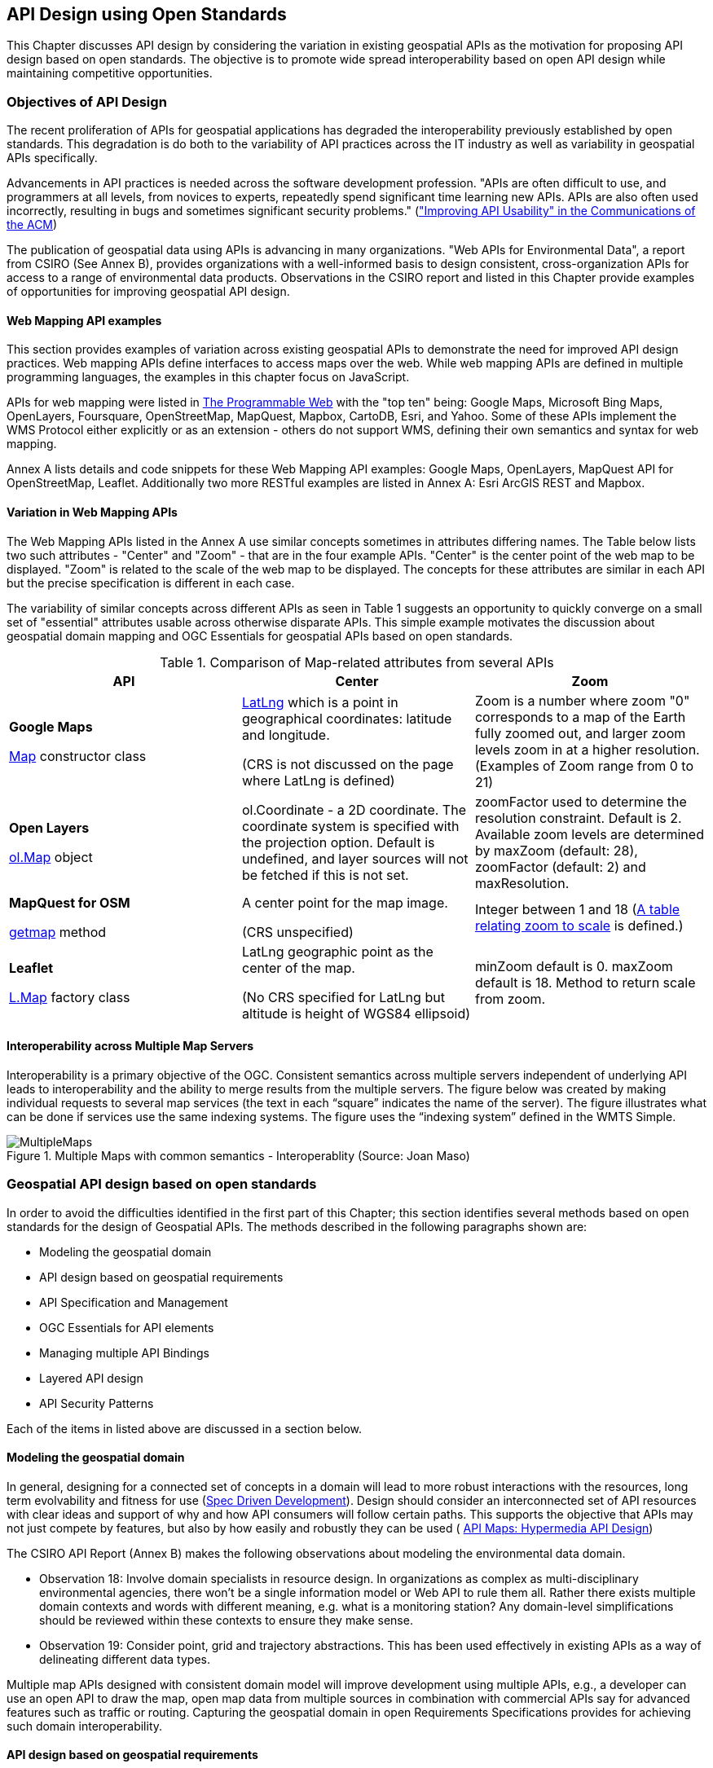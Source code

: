 == API Design using Open Standards

This Chapter discusses API design by considering the variation in existing geospatial APIs as the motivation for proposing API design based on open standards.  The objective is to promote wide spread interoperability based on open API design while maintaining competitive opportunities.

=== Objectives of API Design

The recent proliferation of APIs for geospatial applications has degraded the interoperability previously established by open standards.  This degradation is do both to the variability of API practices across the IT industry as well as variability in geospatial APIs specifically.

Advancements in API practices is needed across the software development profession. "APIs are often difficult to use, and programmers at all levels, from novices to experts, repeatedly spend significant time learning new APIs. APIs are also often used incorrectly, resulting in bugs and sometimes significant security problems." (http://cacm.acm.org/magazines/2016/6/202645-improving-api-usability/["Improving API Usability" in the Communications of the ACM])

The publication of geospatial data using APIs is advancing in many organizations.
"Web APIs for Environmental Data", a report from CSIRO (See Annex B), provides organizations with a well-informed basis to design consistent, cross-organization APIs for access to a range of environmental data products.  Observations in the CSIRO report and listed in this Chapter provide examples of opportunities for improving geospatial API design.

==== Web Mapping API examples

This section provides examples of variation across existing geospatial APIs to demonstrate the need for improved API design practices.
Web mapping APIs define interfaces to access maps over the web.
While web mapping APIs are defined in multiple programming languages,
the examples in this chapter focus on JavaScript.

APIs for web mapping were listed in
http://www.programmableweb.com/news/top-10-mapping-apis-google-maps-microsoft-bing-maps-and-mapquest/analysis/2015/02/23[The Programmable Web]
with the "top ten" being: Google Maps, Microsoft Bing Maps, OpenLayers, Foursquare, OpenStreetMap, MapQuest, Mapbox, CartoDB, Esri, and Yahoo.
Some of these APIs implement the WMS Protocol either explicitly or as an extension - others do not support WMS, defining their own semantics and syntax for web mapping.

Annex A lists details and code snippets for these Web Mapping API examples: Google Maps, OpenLayers, MapQuest API for OpenStreetMap, Leaflet.  Additionally two more RESTful examples are listed in Annex A: Esri ArcGIS REST and Mapbox.

==== Variation in Web Mapping APIs

The Web Mapping APIs listed in the Annex A use similar concepts sometimes in attributes differing names.
The Table below lists two such attributes  - "Center" and "Zoom" - that are in the four example APIs.  "Center" is the center point of the web map to be displayed.  "Zoom" is related to the scale of the web map to be displayed.  The concepts for these attributes are similar in each API but the precise specification is different in each case.

The variability of similar concepts across different APIs as seen in Table 1 suggests an opportunity to quickly converge on a small set of "essential" attributes usable across otherwise disparate APIs.  This simple example motivates the discussion about geospatial domain mapping and OGC Essentials for geospatial APIs based on open standards.

<<<

.Comparison of Map-related attributes from several APIs
[options="header"]
|=======================
|API|Center      |Zoom
|**Google Maps**

 https://developers.google.com/maps/documentation/javascript/reference#MapOptions[Map] constructor class   |https://developers.google.com/maps/documentation/javascript/reference#LatLng[LatLng] which is a point in geographical coordinates: latitude and longitude.

(CRS is not discussed on the page where LatLng is defined)
| Zoom is a number where zoom "0" corresponds to a map of the Earth fully zoomed out, and larger zoom levels zoom in at a higher resolution.  (Examples of Zoom range from 0 to 21)

|**Open Layers**

http://openlayers.org/en/v3.13.0/apidoc/ol.View.html[ol.Map] object
|ol.Coordinate - a 2D coordinate.  The coordinate system is specified with the projection option. Default is undefined, and layer sources will not be fetched if this is not set.

|zoomFactor	used to determine the resolution constraint. Default is 2.
 Available zoom levels are determined by maxZoom (default: 28), zoomFactor (default: 2) and maxResolution.
|**MapQuest for OSM**

http://open.mapquestapi.com/staticmap/#getmap[getmap] method
|A center point for the map image.

(CRS unspecified)
|Integer between 1 and  18 (http://open.mapquestapi.com/staticmap/zoomToScale.html[A table relating zoom to scale] is defined.)
|**Leaflet**

http://leafletjs.com/reference-1.0.0.html#map-factory[L.Map] factory class
| LatLng geographic point as the center of the map.

(No CRS specified for LatLng but altitude is height of WGS84 ellipsoid)
|minZoom default is 0.  maxZoom default is 18.  Method to return scale from zoom.
|=======================

==== Interoperability across Multiple Map Servers

Interoperability is a primary objective of the OGC.  Consistent semantics across multiple servers independent of underlying API leads to interoperability and the ability to merge results from the multiple servers.  The figure below was created by making individual requests to several map services (the text in each “square” indicates the name of the server).  The figure illustrates what can be done if services use the same indexing systems.  The figure uses the “indexing system” defined in the WMTS Simple.

image::images/MultipleMaps.png[title=Multiple Maps with common semantics - Interoperablity (Source: Joan Maso)]



=== Geospatial API design based on open standards

In order to avoid the difficulties identified in the first part of this Chapter; this section identifies several methods based on open standards for the design of Geospatial APIs.
The methods described in the following paragraphs shown are:

* Modeling the geospatial domain

* API design based on geospatial requirements

* API Specification and Management

* OGC Essentials for API elements

* Managing multiple API Bindings

* Layered API design

* API Security Patterns

Each of the items in listed above are discussed in a section below.

==== Modeling the geospatial domain

In general, designing for a connected set of concepts in a domain will lead to more robust interactions with the resources, long term evolvability and fitness for use (http://www.mikestowe.com/blog/2014/11/what-is-spec-driven-development.php[Spec Driven Development]).  Design should consider an interconnected set of API resources with clear ideas and support of why and how API consumers will follow certain paths.
This supports the objective that APIs may not just compete by features, but also by how easily and robustly they can be used (  http://dret.typepad.com/dretblog/2016/08/api-maps-hypermedia-api-design.html[API Maps: Hypermedia API Design])

The CSIRO API Report (Annex B) makes the following observations about modeling the environmental data domain.

* Observation 18: Involve domain specialists in resource design. In organizations as complex as multi-disciplinary environmental agencies, there won’t be a single information model or Web API to rule them all. Rather there exists multiple domain contexts and words with different meaning, e.g. what is a monitoring station? Any domain-level simplifications should be reviewed within these contexts to ensure they make sense.

* Observation 19: Consider point, grid and trajectory abstractions. This has been used effectively in existing APIs as a way of delineating different data types.

Multiple map APIs designed with consistent domain model will improve development using multiple APIs, e.g., a developer can use an open API to draw the map, open map data from multiple sources in combination with commercial APIs say for advanced features such as traffic or routing.  Capturing the geospatial domain in open Requirements Specifications provides for achieving such domain interoperability.

==== API design based on geospatial requirements

As discussed in Chapter 1, Requirements Specifications define protocols and schemas for interoperability across distributed heterogeneous distributed information systems.  APIs that implement the Requirement Specifications support such interoperability.

The OGC Web Service (OWS) Standards are requirements specifications that define geospatial interoperability. The OWS Standards define data structures, behaviors and semantics for protocols based on http. The OWS Standards were initially defined based on a Service Oriented Architecture (SOA).  The OGC Web Map Service was defined with a service interface including multiple operations, e.g., GetMap.   OGC is currently reviewing the OWS Standards in a discussion will lead to addition of more RESTful protocols based on a Resource-Oriented Architecture (ROA).  (See https://portal.opengeospatial.org/files/?artifact_id=64860[OGC Testbed 11 REST Interface Engineering Report])

Consistent with ROA and supportive of RESTful APIs, geospatial resources need to be identified in OGC standards.  Geospatial resources include: feature collection, feature, coverage, map, layer, trajectory, etc.  Relationships are also important to be modeled, e.g. topological associations between features, parent-child associations, etc.

Based on identification of geospatial resources RESTful protocol signatures are being defined for OWS standards.  For example:

http://ows.example.org/dataset/ows/featurecollection/featureID
http://ows.example.org/dataset/ows/coverage/AvgLandTemp

An example defing a relation between a requirements specification and implementing APIs is available in these two standards from the Intelligent Transport Systems (ITS) Domain:

* Unified gateway protocol requirements and specification for vehicle-ITS-station gateway (V-ITS- SG) interface (ISO 13185-2)

* Unified vehicle interface protocol (UVIP) server and client API specification (ISO 13185-3)

Corresponding to services defined in ISO 13185-2, the UVIP Java Client API (ISO 13185-3) contains services that can be called by any application to execute a service.  A UVIP Client Application communicates with a UVIP Server Application.

Resources, protocols, semantics and behaviors defined in Geospatial Requirement Specifications become the basis for API Specification and Management.

==== API Specification and Management

API specification and management are crucial software engineering functions for any organization using information technology.  As the popularity of APIs has grown in the past few years, so too have the tools, best practices and consulting services that support organizations in API specification and management.  While these tools were initially developed for organizations to manage their organization-specific APIs, the tools can also be considered for use in API design in an open standards context.  Here we consider one such tool: the Open API Specification formerly known as the Swagger specification.

Documenting APIs can be aided by using the approach of the https://openapis.org/[OpenAPI Initiative (OAI)].
OAI is focused on defining a vendor neutral API Description Format based on the Open API Specification (OAS).
The approach will allow specification of REST APIs using modular sub-elements.
Sub-elements can then live on their own and be shared by multiple APIs.
More information about OAI and OAS is available in Annex C.

Providing complete documentation of your API using OpenAPI is a
https://www.w3.org/TR/dwbp/#documentYourAPI[W3C Data on the Web Best Practice].
This best practice for APIs is being discussed in the http://www.opengeospatial.org/projects/groups/sdwwg[OGC/W3C Spatial Data on the Web Working Group].

Swagger was used in the https://portal.opengeospatial.org/files/?artifact_id=61224[OGC WaterML2.0 part 2 Interoperability Experiment] to document the CSIRO RESTful API.  The CSIRO API Report (Annex B) makes the following observations:

* Observation 9: Make use of automated API documentation where possible. These can often be synched directly with an implementation version, which helps to minimize divergence. Some also provide interactive (e.g. Swagger) documentation that allows inline requests to be made. This helps to lower the barrier of entry for developers and quickly builds understanding.

* Observation 10: Avoid bleeding edge API description languages and response patterns. There has been an explosion in the number of these. Picking a winner is difficult. Using an overly complex, non-supported service description framework and/or response structure can be an impediment to developers.

An advantage of documenting APIs with OAS is the industry-wide tools and practices that are based on OAS.  The first Figure below shows how OAS enables robust management of software development lifecycle activities.  The second figure below shows the automated generation of client libraries based on code generation tools.  Use of OAS also helps organizations with API response types, including error handling, link updates, moved and re-aggregated resources, etc.

image::images/chapter-02-5e517.png[title=The OpenAPI Specification offers a simple format for writing REST service contracts]

image::images/chapter-02-51bc4.png[title=OAS/Swagger API specification based tools]

The CSIRO API report (Annex B) describes the OpenAPI Specification as a set of tools and services that help API developers generate documentation for APIs. The Swagger UI renders a documentation page that provides full description of endpoints, with in-line forms allowing test calls to be made to services. The UI can be generated from an API specification document, which could be handwritten or generated from a service.

The specification of a service is done using JSON or YAML that follows the Swagger specification schema. A JSON Schema is available to validate specification documents. The specification defines all the standard parts of a RESTful API: the resource endpoints, supported functions (GET, POST, DELETE, OPTIONS etc.), media types, parameters, and responses.

Consistent use of API Specification and Management practices such as the Open API Specification and its support environment will increase consistent use of elements across multiple APIs.  To increase the interoperability across geospatial APIs, use of OGC Essentials in OAS environment should be considered.

==== OGC Essentials for API elements

OGC Essentials as described in the Chapter 3 is a set of items defined in OGC standards and other open standards that can be used in defining geospatial APIs.

Discussions within the OGC have identified value in recommending small bits of OGC specifications for API providers to use.
There would be great value in porting select OGC API Essentials (as defined in Chapter 3) to the OpenAPI specification.

As an alternative to requiring a full-fledged service interface, the OGC API Essentials highlight how modules,
such as Well Known Text, GeoJSON, WMTS, CQL/Filter, GeoPackage, etc. are useful in building APIs.
The OGC approach to modular standards should help with using OGC Essentials separate from their defining standard.
Requirements for modularity are defined in the
https://portal.opengeospatial.org/files/?artifact_id=34762[The Specification Model - A Standard for Modular specifications (08-131r3)].

Reuse of OGC Essentials will lead to consistency, accuracy and reuse across the various APIs.  For example consistently using CRS Well Known Text and the WMTS TileMatrixSet would reduce the variation across web mapping APIs that was identified at the beginning of this chapter.

==== Managing multiple API Bindings

Another aspect of API management is implementation of an API Specification in multiple bindings. Language bindings are part of API packages. Multiple organizations are now posting their public APIs with bindings for multiple SDKs.

The Figure below shows the https://developers.facebook.com/docs/graph-api/reference/v2.7/offer[Facebook "Offer" API].
When the figure was captured the API was shown in http.  Across the top of the image are the available language bindings: PHP, JavaScript, Android, iOS. On the Facebook API page, selecting one of the bindings while change the display to the API in that language.

image::images/FBoffer.png[title=Managing multiple API Bindings,scaledwidth="80%"]

An example in the geospatial domain comes from https://www.mapbox.com/api-documentation/?language=cURL#map[Mapbox].
The Mapbox API page lists API bindings in cURL, CLI, Python, JavaScript, Java, Swift/Objective-C.

Managing multiple bindings can also involve using protocols other than http.  For example OGC SensorThings API can be implemented in either http or MQTT.  MQTT is used to enhance the SensorThings service publish and subscribe capabilities. SensorThings API follows OData’s specification for requesting entities.  Managing of multiple API Bindings need to also include managing bindings for multiple protocols.

From an open standards point of view, consistent implementation of elements across bindings is critical to protocol level interoperability.  For example, OGC Essentials could be defined for multiple bindings.

==== Layered API design

The focus of API Design using Open Standards is most critical on external APIs.  Organizations design and use both external and internal APIs in the IT systems.  External APIs are those APIs that are made available external to the organization

* External APIs - focused on the user needs - "Experience APIs"

* Internal APIs - providing access to enterprise resources.

Mapping external APIs to internal APIs with business logic integration in API Gateways is depicted in the Figure below.

Graphic
- API Consumer
- External API (including Security)
- Business Logic (repeat multiple levels as necessary)
- Internal APIs
- Enterprise Assets and Data sources.

image::images/chapter-02-80fef.png[title=Layered APIs,scaledwidth="40%"]
Figure Source: http://www.slideshare.net/launchany/designing-apis-and-microservices-using-domaindriven-design[James Higginbotham]

External APIs offered by API Gateways are the most fruitful focus for API design using open standards.  With the focus on external interfaces, comes the need to address security as part of the API design.


==== API Security Patterns for geospatial

API security patterns should be developed in coordination with OGC Security DWG.  Initial discussion with the OGC Security SWG focused on a recommendation about "well defined contract around the API" - this comment based on Digital Globe experiences.  For example its important that there be strong typing of XML or JSON so if you have enumerations they are not unbounded.

http://www.opengeospatial.org/standards/sensorthings[The OGC SensorThings API] addresses security in section 7.7 by reference to ITU-T Y.2060


=== Summary of API Design with Open Standards

The Figure below provides a summary of the topics discussed above  Geospatial API Design using open standards.

image::images/chapter-02-2cb28.png[]

<<<

